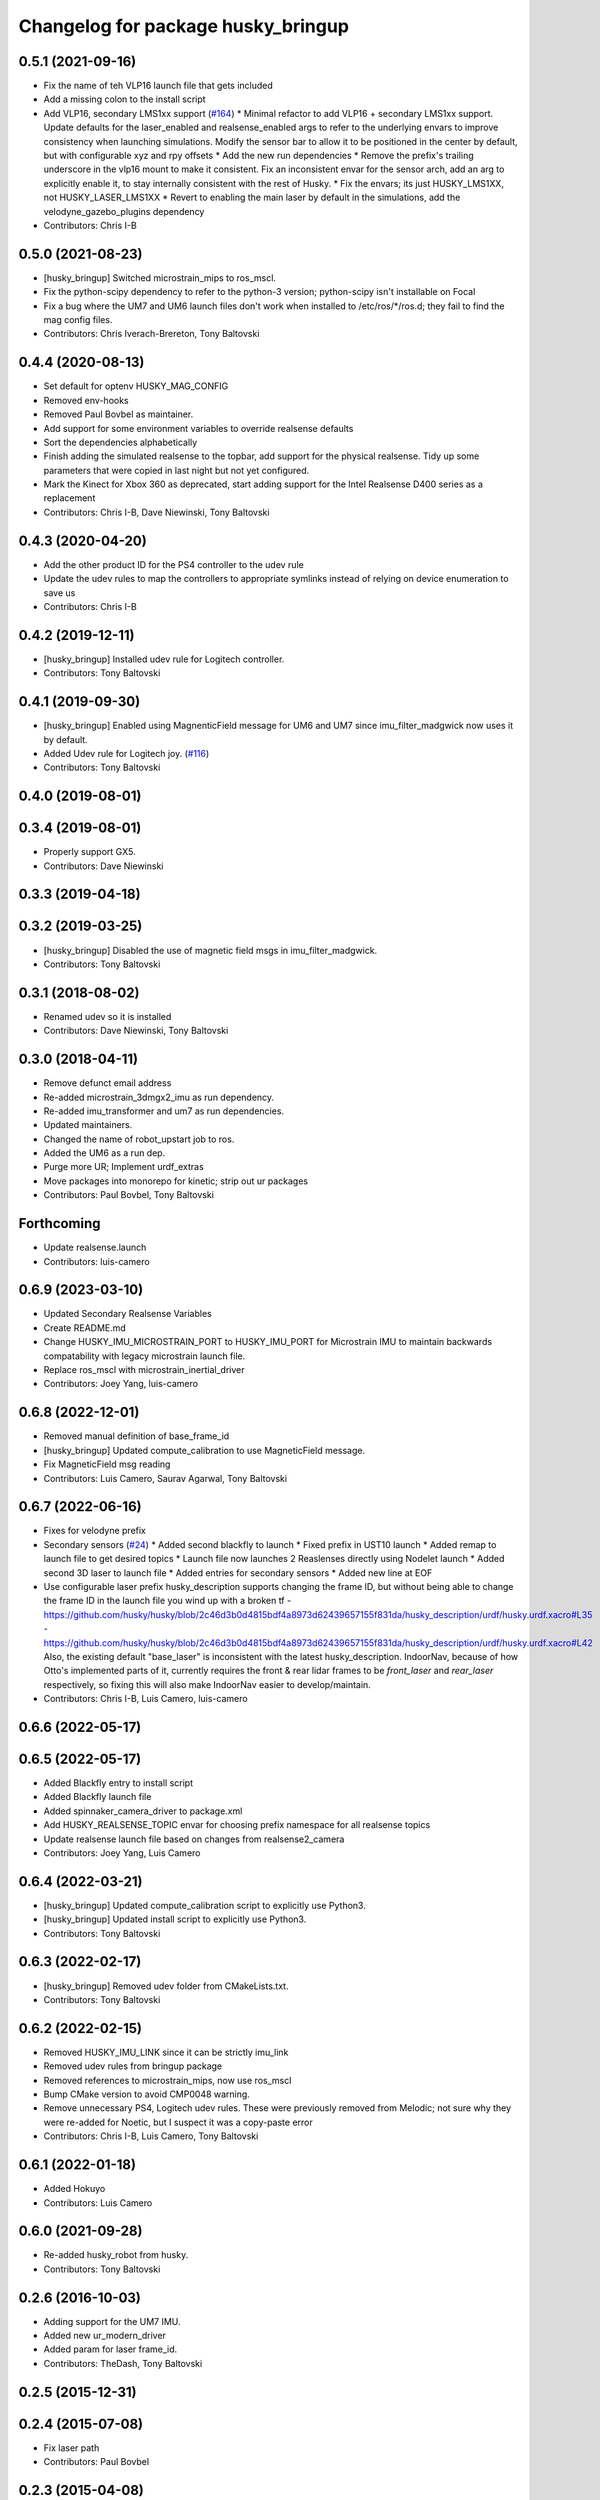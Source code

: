 ^^^^^^^^^^^^^^^^^^^^^^^^^^^^^^^^^^^
Changelog for package husky_bringup
^^^^^^^^^^^^^^^^^^^^^^^^^^^^^^^^^^^

0.5.1 (2021-09-16)
------------------
* Fix the name of teh VLP16 launch file that gets included
* Add a missing colon to the install script
* Add VLP16, secondary LMS1xx support (`#164 <https://github.com/husky/husky/issues/164>`_)
  * Minimal refactor to add VLP16 + secondary LMS1xx support. Update defaults for the laser_enabled and realsense_enabled args to refer to the underlying envars to improve consistency when launching simulations. Modify the sensor bar to allow it to be positioned in the center by default, but with configurable xyz and rpy offsets
  * Add the new run dependencies
  * Remove the prefix's trailing underscore in the vlp16 mount to make it consistent. Fix an inconsistent envar for the sensor arch, add an arg to explicitly enable it, to stay internally consistent with the rest of Husky.
  * Fix the envars; its just HUSKY_LMS1XX, not HUSKY_LASER_LMS1XX
  * Revert to enabling the main laser by default in the simulations, add the velodyne_gazebo_plugins dependency
* Contributors: Chris I-B

0.5.0 (2021-08-23)
------------------
* [husky_bringup] Switched microstrain_mips to ros_mscl.
* Fix the python-scipy dependency to refer to the python-3 version; python-scipy isn't installable on Focal
* Fix a bug where the UM7 and UM6 launch files don't work when installed to /etc/ros/*/ros.d; they fail to find the mag config files.
* Contributors: Chris Iverach-Brereton, Tony Baltovski

0.4.4 (2020-08-13)
------------------
* Set default for optenv HUSKY_MAG_CONFIG
* Removed env-hooks
* Removed Paul Bovbel as maintainer.
* Add support for some environment variables to override realsense defaults
* Sort the dependencies alphabetically
* Finish adding the simulated realsense to the topbar, add support for the physical realsense. Tidy up some parameters that were copied in last night but not yet configured.
* Mark the Kinect for Xbox 360 as deprecated, start adding support for the Intel Realsense D400 series as a replacement
* Contributors: Chris I-B, Dave Niewinski, Tony Baltovski

0.4.3 (2020-04-20)
------------------
* Add the other product ID for the PS4 controller to the udev rule
* Update the udev rules to map the controllers to appropriate symlinks instead of relying on device enumeration to save us
* Contributors: Chris I-B

0.4.2 (2019-12-11)
------------------
* [husky_bringup] Installed udev rule for Logitech controller.
* Contributors: Tony Baltovski

0.4.1 (2019-09-30)
------------------
* [husky_bringup] Enabled using MagnenticField message for UM6 and UM7 since imu_filter_madgwick now uses it by default.
* Added Udev rule for Logitech joy. (`#116 <https://github.com/husky/husky/issues/116>`_)
* Contributors: Tony Baltovski

0.4.0 (2019-08-01)
------------------

0.3.4 (2019-08-01)
------------------
* Properly support GX5.
* Contributors: Dave Niewinski

0.3.3 (2019-04-18)
------------------

0.3.2 (2019-03-25)
------------------
* [husky_bringup] Disabled the use of magnetic field msgs in imu_filter_madgwick.
* Contributors: Tony Baltovski

0.3.1 (2018-08-02)
------------------
* Renamed udev so it is installed
* Contributors: Dave Niewinski, Tony Baltovski

0.3.0 (2018-04-11)
------------------
* Remove defunct email address
* Re-added microstrain_3dmgx2_imu as run  dependency.
* Re-added imu_transformer and um7 as run dependencies.
* Updated maintainers.
* Changed the name of robot_upstart job to ros.
* Added the UM6 as a run dep.
* Purge more UR; Implement urdf_extras
* Move packages into monorepo for kinetic; strip out ur packages
* Contributors: Paul Bovbel, Tony Baltovski

Forthcoming
-----------
* Update realsense.launch
* Contributors: luis-camero

0.6.9 (2023-03-10)
------------------
* Updated Secondary Realsense Variables
* Create README.md
* Change HUSKY_IMU_MICROSTRAIN_PORT to HUSKY_IMU_PORT for Microstrain IMU to maintain backwards compatability with legacy microstrain launch file.
* Replace ros_mscl with microstrain_inertial_driver
* Contributors: Joey Yang, luis-camero

0.6.8 (2022-12-01)
------------------
* Removed manual definition of base_frame_id
* [husky_bringup] Updated compute_calibration to use MagneticField message.
* Fix MagneticField msg reading
* Contributors: Luis Camero, Saurav Agarwal, Tony Baltovski

0.6.7 (2022-06-16)
------------------
* Fixes for velodyne prefix
* Secondary sensors (`#24 <https://github.com/husky/husky_robot/issues/24>`_)
  * Added second blackfly to launch
  * Fixed prefix in UST10 launch
  * Added remap to launch file to get desired topics
  * Launch file now launches 2 Reaslenses directly using Nodelet launch
  * Added second 3D laser to launch file
  * Added entries for secondary sensors
  * Added new line at EOF
* Use configurable laser prefix
  husky_description supports changing the frame ID, but without being able to change the frame ID in the launch file you wind up with a broken tf
  - https://github.com/husky/husky/blob/2c46d3b0d4815bdf4a8973d62439657155f831da/husky_description/urdf/husky.urdf.xacro#L35
  - https://github.com/husky/husky/blob/2c46d3b0d4815bdf4a8973d62439657155f831da/husky_description/urdf/husky.urdf.xacro#L42
  Also, the existing default "base_laser" is inconsistent with the latest husky_description.
  IndoorNav, because of how Otto's implemented parts of it, currently requires the front & rear lidar frames to be `front_laser` and `rear_laser` respectively, so fixing this will also make IndoorNav easier to develop/maintain.
* Contributors: Chris I-B, Luis Camero, luis-camero

0.6.6 (2022-05-17)
------------------

0.6.5 (2022-05-17)
------------------
* Added Blackfly entry to install script
* Added Blackfly launch file
* Added spinnaker_camera_driver to package.xml
* Add HUSKY_REALSENSE_TOPIC envar for choosing prefix namespace for all realsense topics
* Update realsense launch file based on changes from realsense2_camera
* Contributors: Joey Yang, Luis Camero

0.6.4 (2022-03-21)
------------------
* [husky_bringup] Updated compute_calibration script to explicitly use Python3.
* [husky_bringup] Updated install script to explicitly use Python3.
* Contributors: Tony Baltovski

0.6.3 (2022-02-17)
------------------
* [husky_bringup] Removed udev folder from CMakeLists.txt.
* Contributors: Tony Baltovski

0.6.2 (2022-02-15)
------------------
* Removed HUSKY_IMU_LINK since it can be strictly imu_link
* Removed udev rules from bringup package
* Removed references to microstrain_mips, now use ros_mscl
* Bump CMake version to avoid CMP0048 warning.
* Remove unnecessary PS4, Logitech udev rules.
  These were previously removed from Melodic; not sure why they were re-added for Noetic, but I suspect it was a copy-paste error
* Contributors: Chris I-B, Luis Camero, Tony Baltovski

0.6.1 (2022-01-18)
------------------
* Added Hokuyo
* Contributors: Luis Camero

0.6.0 (2021-09-28)
------------------
* Re-added husky_robot from husky.
* Contributors: Tony Baltovski

0.2.6 (2016-10-03)
------------------
* Adding support for the UM7 IMU.
* Added new ur_modern_driver
* Added param for laser frame_id.
* Contributors: TheDash, Tony Baltovski

0.2.5 (2015-12-31)
------------------

0.2.4 (2015-07-08)
------------------
* Fix laser path
* Contributors: Paul Bovbel

0.2.3 (2015-04-08)
------------------
* Integrate husky_customization workflow
* Contributors: Paul Bovbel

0.2.2 (2015-03-23)
------------------
* Fix package urls
* Contributors: Paul Bovbel

0.2.1 (2015-03-23)
------------------

0.2.0 (2015-03-23)
------------------
* Add UR5 bringup
* Contributors: Paul Bovbel, Devon Ash

0.1.2 (2015-02-12)
------------------
* Namespace fixes
* Contributors: Paul Bovbel

0.1.1 (2015-01-30)
------------------
* Update website and authors
* Add transform to transfer IMU data to base_link frame
* Make ROBOT_NETWORK optional
* Switch to robot_upstart python API
* Switch to debhelper install method for udeb rules
* Switch to env-hook for file storage
* Switch to new calibration method for um6; switch to imu_filter_magwick
* Contributors: Paul Bovbel

0.1.0 (2015-01-13)
------------------
* Port to robot_localization, gyro only pending um6 fixes
* changed the launch file to match parameter namespace changes in the imu_compass node
* ported kingfisher compass calibration to husky
* Added Microstrain device condition - Looks for an attached Microstrain device and installs the necessary launch files from the microstrain_config directory.
* Update sick.launch - Fixed binary name
* Change default IP for LIDAR to 192.168.1.14
* Add launcher for sick LIDAR.
* Added Microstrain launch file and udev rule.
* Contributors: Jeff Schmidt, Mike Purvis, Paul Bovbel, Prasenjit Mukherjee

0.0.6 (2013-10-12)
------------------
* Restore leading slash in checking the joystick path.
  This was removed by mistake in an earlier commit.

0.0.5 (2013-10-05)
------------------
* Acknowledge the ROBOT_SETUP env variable in the install script.

0.0.4 (2013-10-03)
------------------
* Remove the other launchfile check until we get a chance to fix the config location issue.
* adding installation of ekf yaml file to install script
* better parameters for husky compass calibration based on standard husky configurations
* combining both ekf launchers into one and relying on a config file to to pick whether we want an outdoor or indoor ekf to start
* allowing the user to scale the gps data if desired
* adding parameter to lock the altitude at 0
* set invalid covariance value for enu to really high, instead of -1

0.0.3 (2013-10-01)
------------------
* Add sicktoolbox_wrapper in advance of a config for standard LIDARs.
* Parameterize from environment variables the IMU and GPS ports, and network interface to launch from.

0.0.2 (2013-09-23)
------------------
* Compass startup and inertial ekf
* adding magnetometer configuration file to husky_bringup
* added static transform to um6 launcher
* Set namespace to navsat, baud rate to 9600.
* Depend on robot_upstart.
* Add automatic launchfile checks.

0.0.1 (2013-09-13)
------------------
* Catkinize package.
* First cut of a new install script.
